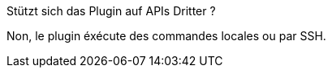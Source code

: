 [panel,primary]
.Stützt sich das Plugin auf APIs Dritter ?
--
Non, le plugin éxécute des commandes locales ou par SSH.
--
